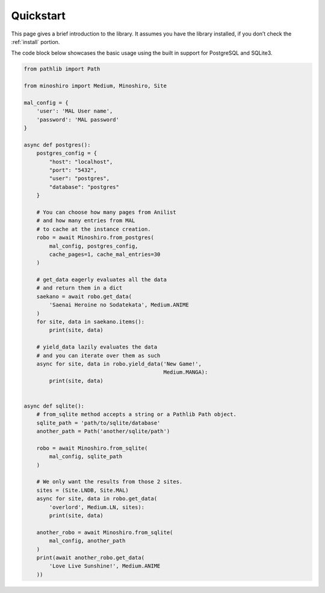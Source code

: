 .. _quickstart:

Quickstart
==========
This page gives a brief introduction to the library.
It assumes you have the library installed,
if you don’t check the :ref:`install` portion.

The code block below showcases the basic usage using the built in support for
PostgreSQL and SQLite3.

.. code-block:: python3

    from pathlib import Path

    from minoshiro import Medium, Minoshiro, Site

    mal_config = {
        'user': 'MAL User name',
        'password': 'MAL password'
    }

    async def postgres():
        postgres_config = {
            "host": "localhost",
            "port": "5432",
            "user": "postgres",
            "database": "postgres"
        }

        # You can choose how many pages from Anilist
        # and how many entries from MAL
        # to cache at the instance creation.
        robo = await Minoshiro.from_postgres(
            mal_config, postgres_config,
            cache_pages=1, cache_mal_entries=30
        )

        # get_data eagerly evaluates all the data
        # and return them in a dict
        saekano = await robo.get_data(
            'Saenai Heroine no Sodatekata', Medium.ANIME
        )
        for site, data in saekano.items():
            print(site, data)

        # yield_data lazily evaluates the data
        # and you can iterate over them as such
        async for site, data in robo.yield_data('New Game!',
                                                Medium.MANGA):
            print(site, data)


    async def sqlite():
        # from_sqlite method accepts a string or a Pathlib Path object.
        sqlite_path = 'path/to/sqlite/database'
        another_path = Path('another/sqlite/path')

        robo = await Minoshiro.from_sqlite(
            mal_config, sqlite_path
        )

        # We only want the results from those 2 sites.
        sites = (Site.LNDB, Site.MAL)
        async for site, data in robo.get_data(
            'overlord', Medium.LN, sites):
            print(site, data)

        another_robo = await Minoshiro.from_sqlite(
            mal_config, another_path
        )
        print(await another_robo.get_data(
            'Love Live Sunshine!', Medium.ANIME
        ))
